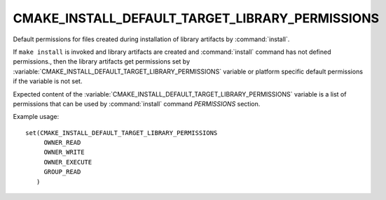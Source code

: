 CMAKE_INSTALL_DEFAULT_TARGET_LIBRARY_PERMISSIONS
------------------------------------------------

Default permissions for files created during installation of library artifacts
by :command:`install`.

If ``make install`` is invoked and library artifacts are created and
:command:`install` command has not defined permissions., then the library
artifacts get permissions set by
:variable:`CMAKE_INSTALL_DEFAULT_TARGET_LIBRARY_PERMISSIONS` variable or
platform specific default permissions if the variable is not set.

Expected content of the
:variable:`CMAKE_INSTALL_DEFAULT_TARGET_LIBRARY_PERMISSIONS` variable is a
list of permissions that can be used by :command:`install` command
`PERMISSIONS` section.

Example usage:

::

 set(CMAKE_INSTALL_DEFAULT_TARGET_LIBRARY_PERMISSIONS
      OWNER_READ
      OWNER_WRITE
      OWNER_EXECUTE
      GROUP_READ
    )
